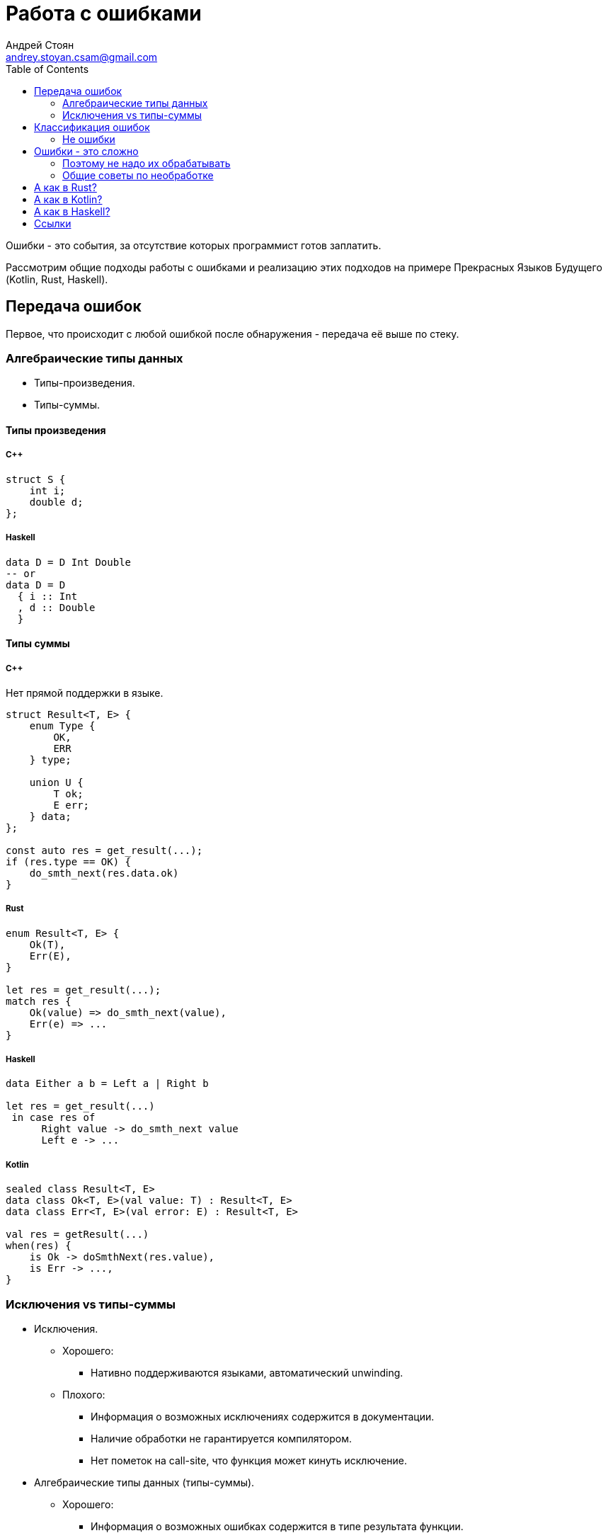 = Работа с ошибками
Андрей Стоян <andrey.stoyan.csam@gmail.com>
:toc:

Ошибки - это события, за отсутствие которых программист готов заплатить.

Рассмотрим общие подходы работы с ошибками и реализацию этих подходов на примере Прекрасных Языков Будущего (Kotlin, Rust, Haskell).

== Передача ошибок

Первое, что происходит с любой ошибкой после обнаружения - передача её выше по стеку.

=== Алгебраические типы данных

* Типы-произведения.
* Типы-суммы.

==== Типы произведения

===== C++

[source,cpp]
----
struct S {
    int i;
    double d;
};
----

===== Haskell

[source,haskell]
----
data D = D Int Double
-- or
data D = D
  { i :: Int
  , d :: Double
  }
----

==== Типы суммы

===== C++

Нет прямой поддержки в языке.

[source,cpp]
----
struct Result<T, E> {
    enum Type {
        OK,
        ERR
    } type;

    union U {
        T ok;
        E err;
    } data;
};

const auto res = get_result(...);
if (res.type == OK) {
    do_smth_next(res.data.ok)
}
----

===== Rust

[source,rust]
----
enum Result<T, E> {
    Ok(T),
    Err(E),
}

let res = get_result(...);
match res {
    Ok(value) => do_smth_next(value),
    Err(e) => ...
}
----

===== Haskell

[source, haskell]
----
data Either a b = Left a | Right b

let res = get_result(...)
 in case res of
      Right value -> do_smth_next value
      Left e -> ...
----

===== Kotlin

[source,kotlin]
----
sealed class Result<T, E>
data class Ok<T, E>(val value: T) : Result<T, E>
data class Err<T, E>(val error: E) : Result<T, E>

val res = getResult(...)
when(res) {
    is Ok -> doSmthNext(res.value),
    is Err -> ...,
}
----

=== Исключения vs типы-суммы

* Исключения.
** Хорошего:
*** Нативно поддерживаются языками, автоматический unwinding.
** Плохого:
*** Информация о возможных исключениях содержится в документации.
*** Наличие обработки не гарантируется компилятором.
*** Нет пометок на call-site, что функция может кинуть исключение.
* Алгебраические типы данных (типы-суммы).
** Хорошего:
*** Информация о возможных ошибках содержится в типе результата функции.
*** Наличие какой-то обработки гарантируется компилятором.
*** На call-site видно, что функция может отработать неудачно.
** Плохого:
*** Требуется вручную поднимать вверх по стеку до isolation boundary.
* Middle-ground (Swift, http://joeduffyblog.com/2016/02/07/the-error-model/[Midory]).
* C-style: `enum my_error err_code = do_smth(arg, *result);`
** Всё плохо.

== Классификация ошибок

* Не ошибки.
* Ошибки программиста - нарушение контрактов и/или инвариантов, установленных в коде.
* IO - события внешнего мира, мешающие решать бизнес-задачу. По факту тоже не ошибки (мы обязаны всего ожидать от враждебного мира), но коварны как настоящие ошибки!

=== Не ошибки

Результаты работы частичной чистой функции на разумных данных не из области определения.

==== Python

.Not expecting None
[source,python]
----
d[key]
xs.last()
----

.Expecting None
[source,python]
----
d.get(key)
xs.lastOrNone()
----

==== Haskell

[source,haskell]
----
head :: [a] -> a

-- vs

data NonEmpty a = a :| [a]

head :: NonEmpty a -> a
----

[source,haskell]
----
data Maybe a = Nothing | Just a

headMay :: [a] -> Maybe a
----

==== Итог

* Не используем исключения в статически типизированных языках.
* В питоне:
** None, если он ожидаем.
** Исключение, если None ждать скорее всего не будут (неудачное имя функции). Лучше получить понятное исключение, чем `'NoneType' object is not something, you know`.

Далее не ошибки не рассматриваем.

== Ошибки - это сложно

* Логику обработки ошибок сложнее писать, основная бизнес-логика обычно более линейная.
* И сложнее тестировать (поэтому этим обычно не занимаются).

usenix https://www.usenix.org/conference/osdi14/technical-sessions/presentation/yuan

TODO

=== Поэтому не надо их обрабатывать


[source,python]
----
init_resources()
try:
    work_with_resources()
finally:
    cleanup_resources()
----

TODO мудрость про catch и finally

граница

.Стек
* Ниже - понятние, что делать (ловим конкретное исключение - знаем, что делать), можно а ошибку аргументы функции пихать.
* Выше - проще вернуть консистентное состояние + finally сработают.

поймать всё

TODO

=== Общие советы по необработке

* Crash only software.
* Восстановление из backup по ночам.
* Программирование с паникой.

== А как в Rust?

* Для ошибок программиста - паника.
* Для всего остального - возвращаемые значения

[source,rust]
----
pub enum Error {
    WriteIO(io::Error)
}

impl From<io::Error> for Error {
    fn from(e: io::Error) -> Error {
        Error::WriteIO(e)
    }
}

impl From<png::EncodingError> for Error {
    fn from(e: png::EncodingError) -> Error {
        match e {
            png::EncodingError::IoError(e) => Error::WriteIO(e),
            png::EncodingError::Format(e) =>
                panic!("Unable to encode image as png \
                        (inconsistent image state): {}", e)
        }
    }
}

#[derive(Clone, Debug)]
pub struct Image(Vec<Vec<Color>>);

impl Image {
    pub fn from_size(w: NonZeroUsize, h: NonZeroUsize) -> Self {
        Image(vec![
            vec![Color::black(); usize::from(w)];
            usize::from(h)
        ])
    }

    pub fn write_png(&self, path: &Path) -> Result<(), Error> {
        let file = fs::File::create(path)?;
        // let file = match fs::File::create(path) {
        //     Ok(v) => v,
        //     Err(e) => return Error::from(e),
        // }
        let writer = io::BufWriter::new(file);
        let mut encoder = png::Encoder::new(writer, self.w() as u32, self.h() as u32);
        encoder.set_color(png::ColorType::RGB);
        encoder.set_depth(png::BitDepth::Eight);
        let data = self.linearized();
        Ok(encoder
            .write_header()?
            .write_image_data(&data)?)
    }

    ...
}
----

== А как в Kotlin?

* Для не ошибок - типы-суммы.
* Для остального - исключения. IO ошибки, как и ошибки программиста, обычно поднимают высоко по стеку для централизованной обработки.
** Для ошибок программиста используют стандартные исключения.
** Для остальных - исключения из собственных иерархий.

.Сладкое Nullability
[source,kotlin]
----
val number: Int = string.toInt()
return number + 5
// vs
val number: Int? = string.toIntOrNull()
return number?.plus(5) ?: 42
----

== А как в Haskell?

* Для ошибок программиста `\_|_`.
* Для остальных - монады `Maybe`, `Either`, `Except`.

[source,haskell]
----
head :: [a] -> a
head []    = error "Ups..."
head (x:_) = x
----

[source,haskell]
----
kleisli :: Monad m => a -> m b

class Applicative m => Monad m where
  (>>=) :: m a -> (a -> m b) -> m b

instance Monad Maybe where
  (>>=) :: Maybe a -> (a -> Maybe b) -> Maybe b
  Nothing >>= _ = Nothing
  Just x  >>= k = k x

head2May :: [a] -> [b] -> Maybe (a, b)
head2May xs ys =
  headMay xs >>= \x ->
  headMay ys >>= \y ->
  Just (x, y)

-- Via do-notation
head2May xs ys = do
  x <- headMay xs
  y <- headMay ys
  Just (x, y)

-- Do-notation considered harmful...
head2May xs ys = (,) <$> headMay xs <*> headMay ys
----

== Ссылки

* http://joeduffyblog.com/2016/02/07/the-error-model/
* https://elizarov.medium.com/kotlin-and-exceptions-8062f589d07
* https://youtu.be/a6UtrJ4Xh-Y
* https://youtu.be/57M2hUnnLCE?t=1946
* https://matklad.github.io/2020/10/15/study-of-std-io-error.html
